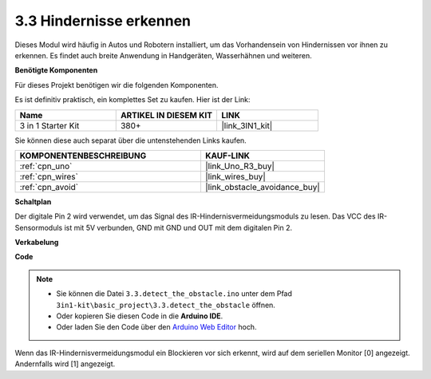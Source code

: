 .. _ar_ir_obstacle:

3.3 Hindernisse erkennen
===================================

Dieses Modul wird häufig in Autos und Robotern installiert, um das Vorhandensein von Hindernissen vor ihnen zu erkennen. Es findet auch breite Anwendung in Handgeräten, Wasserhähnen und weiteren.

**Benötigte Komponenten**

Für dieses Projekt benötigen wir die folgenden Komponenten.

Es ist definitiv praktisch, ein komplettes Set zu kaufen. Hier ist der Link:

.. list-table::
    :widths: 20 20 20
    :header-rows: 1

    *   - Name
        - ARTIKEL IN DIESEM KIT
        - LINK
    *   - 3 in 1 Starter Kit
        - 380+
        - |link_3IN1_kit|

Sie können diese auch separat über die untenstehenden Links kaufen.

.. list-table::
    :widths: 30 20
    :header-rows: 1

    *   - KOMPONENTENBESCHREIBUNG
        - KAUF-LINK

    *   - :ref:`cpn_uno`
        - |link_Uno_R3_buy|
    *   - :ref:`cpn_wires`
        - |link_wires_buy|
    *   - :ref:`cpn_avoid`
        - |link_obstacle_avoidance_buy|

**Schaltplan**

.. image:: img/circuit_3.3_obstacle.png

Der digitale Pin 2 wird verwendet, um das Signal des IR-Hindernisvermeidungsmoduls zu lesen. Das VCC des IR-Sensormoduls ist mit 5V verbunden, GND mit GND und OUT mit dem digitalen Pin 2.

**Verkabelung**

.. image:: img/detect_the_obstacle_bb.jpg
    :width: 800
    :align: center

**Code**

.. note::

   * Sie können die Datei ``3.3.detect_the_obstacle.ino`` unter dem Pfad ``3in1-kit\basic_project\3.3.detect_the_obstacle`` öffnen.
   * Oder kopieren Sie diesen Code in die **Arduino IDE**.
   
   * Oder laden Sie den Code über den `Arduino Web Editor <https://docs.arduino.cc/cloud/web-editor/tutorials/getting-started/getting-started-web-editor>`_ hoch.

.. raw:: html

    <iframe src=https://create.arduino.cc/editor/sunfounder01/535a0304-684e-481d-b85d-403911b3a4e2/preview?embed style="height:510px;width:100%;margin:10px 0" frameborder=0></iframe>

Wenn das IR-Hindernisvermeidungsmodul ein Blockieren vor sich erkennt, wird auf dem seriellen Monitor [0] angezeigt. Andernfalls wird [1] angezeigt.
